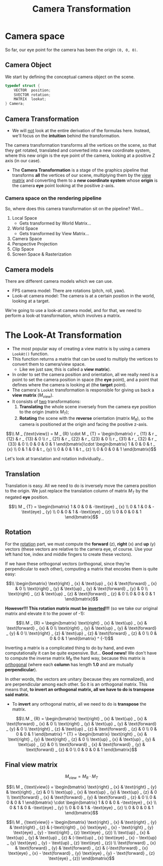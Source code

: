 #+title: Camera Transformation
#+startup: content

* Camera space

So far, our eye point for the camera has been the origin ~(0, 0, 0)~.

** Camera Object

We start by defining the conceptual camera object on the scene.

#+begin_src c
typedef struct {
    VECTOR  position;
    SVECTOR rotation;
    MATRIX  lookat;
} Camera;
#+end_src

** Camera Transformation

- We will  _not_ look at  the entire derivation  of the formulas  here. Instead,
  we'll focus on the *intuition* behind the transformation.

The camera transformation transforms all the vertices on the scene, so that they
get rotated, translated  and converted into a new coordinate  system, where this
new origin is the eye point of the  camera, looking at a positive Z axis (in our
case).

- The  *Camera  Transformation*  is  a  stage  of  the  graphics  pipeline  that
  transforms *all*  the vertices  of our  scene, multiplying  them by  the _view
  matrix_ and  converting them to  a *new  coordinate system* whose  *origin* is
  the camera *eye* point looking at the positive z-axis.

*** Camera space on the rendering pipeline

So, where does this camera transformation sit on the pipeline? Well...

1. Local Space
   - Gets transformed by World Matrix...
2. World Space
   - Gets transformed by View Matrix...
3. Camera Space
4. Perspective Projection
5. Clip Space
6. Screen Space & Rasterization

** Camera models

There are different camera models which we can use.

- FPS camera model: There are rotations (pitch, roll, yaw).
- Look-at  camera model:  The camera  is  at a  certain position  in the  world,
  looking at a target.

We're going to  use a look-at camera model,  and for that, we need  to perform a
look-at transformation, which involves a matrix.

* The Look-At Transformation

- The most popular way of creating a view matrix is by using a camera ~LookAt()~
  function.
- This function returns  a matrix that can  be used to multiply  the vertices to
  convert them to camera/view space.
  - Like we just saw, this is called a *view matrix*).
- In order to set  the camera position and orientation, all we  really need is a
  point to set the camera position in  space (the *eye* point), and a point that
  defines where the camera is looking at (the *target* point).
- The camera's ~LookAt~ transformation is responsible for giving us back a *view
  matrix* ($M _ {\text{view}}$).
- It consists of _two_ transformations:
  1. *Translating* the whole scene inversely from the camera eye position to the
     origin (matrix $M _ {T}$);
  2. *Rotating*  the scene with  the *reverse* orientation (matrix  $M _ {R}$), so
     the camera is positioned at the origin and facing the positive z-axis.

$$\\
M _ {\text{view}} = M _ {R} \cdot M _ {T} =
\begin{bmatrix}
r _ {11} & r _ {12} & r _ {13} & 0 \\
r _ {21} & r _ {22} & r _ {23} & 0 \\
r _ {31} & r _ {32} & r _ {33} & 0 \\
0 & 0 & 0 & 1
\end{bmatrix}\cdot
\begin{bmatrix}
1 & 0 & 0 & t _ {x} \\
0 & 1 & 0 & t _ {y} \\
0 & 0 & 1 & t _ {z} \\
0 & 0 & 0 & 1
\end{bmatrix}$$

Let's look at translation and rotation individually...

** Translation

Translation is easy. All we need to  do is inversely move the camera position to
the origin.  We just  replace the  translation column of  matrix $M _ {T}$  by the
negated *eye* position.

$$\\
M _ {T} =
\begin{bmatrix}
1 & 0 & 0 & -\text{eye} _ {x} \\
0 & 1 & 0 & -\text{eye} _ {y} \\
0 & 0 & 1 & -\text{eye} _ {z} \\
0 & 0 & 0 & 1
\end{bmatrix}$$

** Rotation

For the _rotation_ part, we must compute the *forward* (z), *right* (x) and *up*
(y) vectors (these vectors  are relative to the camera eye,  of course. Use your
left hand toe, index and middle fingers to create these vectors).

If we have these orthogonal  vectors (orthogonal, since they're perpendicular to
each other), computing a matrix that encodes them is quite easy:

$$\\
\begin{bmatrix}
\text{right} _ {x} & \text{up} _ {x} & \text{forward} _ {x} & 0 \\
\text{right} _ {y} & \text{up} _ {y} & \text{forward} _ {y} & 0 \\
\text{right} _ {z} & \text{up} _ {z} & \text{forward} _ {z} & 0 \\
0 & 0 & 0 & 1
\end{bmatrix}$$

*However!!!   This  rotation matrix  must  be  _inverted_!!!*  (so we  take  our
original matrix and elevate it to the power of -1):

$$\\
M _ {R} =
\begin{bmatrix}
\text{right} _ {x} & \text{up} _ {x} & \text{forward} _ {x} & 0 \\
\text{right} _ {y} & \text{up} _ {y} & \text{forward} _ {y} & 0 \\
\text{right} _ {z} & \text{up} _ {z} & \text{forward} _ {z} & 0 \\
0 & 0 & 0 & 1
\end{bmatrix} ^ {-1}$$

Inverting  a   matrix  is  a  complicated   thing  to  do  by   hand,  and  even
computationally it can be quite expensive.  But... *Good news!* We don't have to
compute  the inverse  matrix $M  _ {R}$  the hard  way, because  this matrix  is
_orthogonal_  (where   each  *column*   has  length   *1.0*  and   are  mutually
*perpendicular*).

In other words,  the vectors are unitary (because they  are normalized), and are
perpendicular among each other. So it  is an orthogonal matrix. This means that,
*to invert an orthogonal matrix, all we have to do is transpose said matrix*.

- To  *invert* any  orthogonal matrix,  all  we need  to do  is *transpose*  the
  matrix.

$$\\
M _ {R} =
\begin{bmatrix}
\text{right} _ {x} & \text{up} _ {x} & \text{forward} _ {x} & 0 \\
\text{right} _ {y} & \text{up} _ {y} & \text{forward} _ {y} & 0 \\
\text{right} _ {z} & \text{up} _ {z} & \text{forward} _ {z} & 0 \\
0 & 0 & 0 & 1
\end{bmatrix} ^ {T} =
\begin{bmatrix}
\text{right} _ {x} & \text{right} _ {y} & \text{right} _ {z} & 0 \\
\text{up} _ {x} & \text{up} _ {y} & \text{up} _ {z} & 0 \\
\text{forward} _ {x} & \text{forward} _ {y} & \text{forward} _ {z} & 0 \\
0 & 0 & 0 & 1
\end{bmatrix}$$

** Final view matrix

$$M _ {\text{view}} = M _ {R} \cdot M _ {T}$$

$$\\
M _ {\text{view}} = 
\begin{bmatrix}
\text{right} _ {x} & \text{right} _ {y} & \text{right} _ {z} & 0 \\
\text{up} _ {x} & \text{up} _ {y} & \text{up} _ {z} & 0 \\
\text{forward} _ {x} & \text{forward} _ {y} & \text{forward} _ {z} & 0 \\
0 & 0 & 0 & 1
\end{bmatrix} \cdot
\begin{bmatrix}
1 & 0 & 0 & -\text{eye} _ {x} \\
0 & 1 & 0 & -\text{eye} _ {y} \\
0 & 0 & 1 & -\text{eye} _ {z} \\
0 & 0 & 0 & 1
\end{bmatrix}$$

$$\\
M _ {\text{view}} =
\begin{bmatrix}
\text{right} _ {x}   & \text{right} _ {y}   & \text{right} _ {z}   & (-\text{right} _ {x} \text{eye} _ {x} - \text{right} _ {y} \text{eye} _ {y} - \text{right} _ {z} \text{eye} _ {z}) \\
\text{up} _ {x}      & \text{up} _ {y}      & \text{up} _ {z}      & (-\text{up} _ {x} \text{eye} _ {x} - \text{up} _ {y} \text{eye} _ {y} - \text{up} _ {z} \text{eye} _ {z}) \\
\text{forward} _ {x} & \text{forward} _ {y} & \text{forward} _ {z} & (-\text{forward} _ {x} \text{eye} _ {x} - \text{forward} _ {y} \text{eye} _ {y} - \text{forward} _ {z} \text{eye} _ {z})
\end{bmatrix}$$



